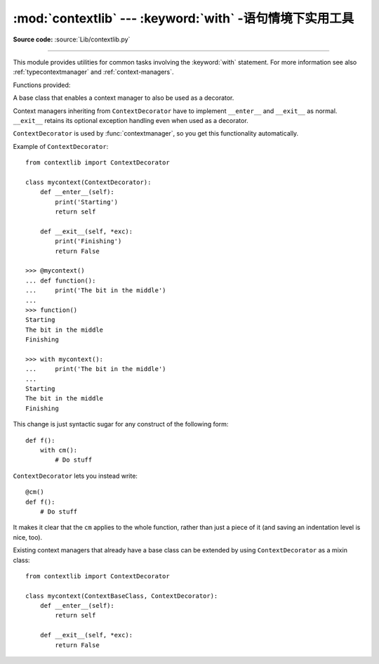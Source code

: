 :mod:`contextlib` --- :keyword:`with` -语句情境下实用工具
========================================================================

.. module:: contextlib
   :synopsis: Utilities for with-statement contexts.

**Source code:** :source:`Lib/contextlib.py`

--------------

This module provides utilities for common tasks involving the :keyword:`with`
statement. For more information see also :ref:`typecontextmanager` and
:ref:`context-managers`.

Functions provided:


.. decorator:: contextmanager

   This function is a :term:`decorator` that can be used to define a factory
   function for :keyword:`with` statement context managers, without needing to
   create a class or separate :meth:`__enter__` and :meth:`__exit__` methods.

   A simple example (this is not recommended as a real way of generating HTML!)::

      from contextlib import contextmanager

      @contextmanager
      def tag(name):
          print("<%s>" % name)
          yield
          print("</%s>" % name)

      >>> with tag("h1"):
      ...    print("foo")
      ...
      <h1>
      foo
      </h1>

   The function being decorated must return a :term:`generator`-iterator when
   called. This iterator must yield exactly one value, which will be bound to
   the targets in the :keyword:`with` statement's :keyword:`as` clause, if any.

   At the point where the generator yields, the block nested in the :keyword:`with`
   statement is executed.  The generator is then resumed after the block is exited.
   If an unhandled exception occurs in the block, it is reraised inside the
   generator at the point where the yield occurred.  Thus, you can use a
   :keyword:`try`...\ :keyword:`except`...\ :keyword:`finally` statement to trap
   the error (if any), or ensure that some cleanup takes place. If an exception is
   trapped merely in order to log it or to perform some action (rather than to
   suppress it entirely), the generator must reraise that exception. Otherwise the
   generator context manager will indicate to the :keyword:`with` statement that
   the exception has been handled, and execution will resume with the statement
   immediately following the :keyword:`with` statement.

   contextmanager uses :class:`ContextDecorator` so the context managers it
   creates can be used as decorators as well as in :keyword:`with` statements.

   .. versionchanged:: 3.2
      Use of :class:`ContextDecorator`.


.. function:: closing(thing)

   Return a context manager that closes *thing* upon completion of the block.  This
   is basically equivalent to::

      from contextlib import contextmanager

      @contextmanager
      def closing(thing):
          try:
              yield thing
          finally:
              thing.close()

   And lets you write code like this::

      from contextlib import closing
      from urllib.request import urlopen

      with closing(urlopen('http://www.python.org')) as page:
          for line in page:
              print(line)

   without needing to explicitly close ``page``.  Even if an error occurs,
   ``page.close()`` will be called when the :keyword:`with` block is exited.


.. class:: ContextDecorator()

   A base class that enables a context manager to also be used as a decorator.

   Context managers inheriting from ``ContextDecorator`` have to implement
   ``__enter__`` and ``__exit__`` as normal. ``__exit__`` retains its optional
   exception handling even when used as a decorator.

   ``ContextDecorator`` is used by :func:`contextmanager`, so you get this
   functionality automatically.

   Example of ``ContextDecorator``::

      from contextlib import ContextDecorator

      class mycontext(ContextDecorator):
          def __enter__(self):
              print('Starting')
              return self

          def __exit__(self, *exc):
              print('Finishing')
              return False

      >>> @mycontext()
      ... def function():
      ...     print('The bit in the middle')
      ...
      >>> function()
      Starting
      The bit in the middle
      Finishing

      >>> with mycontext():
      ...     print('The bit in the middle')
      ...
      Starting
      The bit in the middle
      Finishing

   This change is just syntactic sugar for any construct of the following form::

      def f():
          with cm():
              # Do stuff

   ``ContextDecorator`` lets you instead write::

      @cm()
      def f():
          # Do stuff

   It makes it clear that the ``cm`` applies to the whole function, rather than
   just a piece of it (and saving an indentation level is nice, too).

   Existing context managers that already have a base class can be extended by
   using ``ContextDecorator`` as a mixin class::

      from contextlib import ContextDecorator

      class mycontext(ContextBaseClass, ContextDecorator):
          def __enter__(self):
              return self

          def __exit__(self, *exc):
              return False

   .. versionadded:: 3.2


.. seealso::

   :pep:`0343` - The "with" statement
      The specification, background, and examples for the Python :keyword:`with`
      statement.


